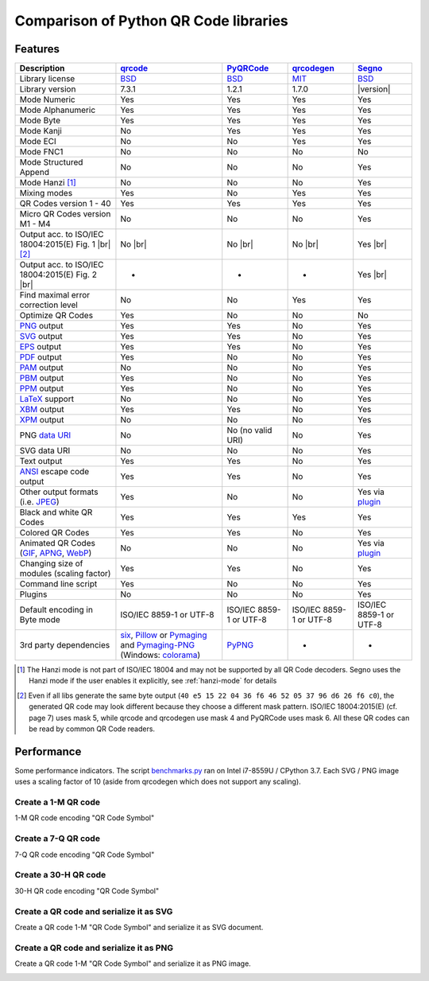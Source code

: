 Comparison of Python QR Code libraries
======================================

Features
--------

.. |br| raw:: html

    <br>

.. table::
    :class: pylib-comparison

    ================================================================    =====================    ===================    ======================    ========
    Description                                                         `qrcode`_                `PyQRCode`_            `qrcodegen`_              `Segno`_
    ================================================================    =====================    ===================    ======================    ========
    Library license                                                     `BSD`_                   `BSD`_                 `MIT`_                    `BSD`_
    Library version                                                     7.3.1                    1.2.1                  1.7.0                     |version|
    Mode Numeric                                                        Yes                      Yes                    Yes                       Yes
    Mode Alphanumeric                                                   Yes                      Yes                    Yes                       Yes
    Mode Byte                                                           Yes                      Yes                    Yes                       Yes
    Mode Kanji                                                          No                       Yes                    Yes                       Yes
    Mode ECI                                                            No                       No                     Yes                       Yes
    Mode FNC1                                                           No                       No                     No                        No
    Mode Structured Append                                              No                       No                     No                        Yes
    Mode Hanzi [1]_                                                     No                       No                     No                        Yes
    Mixing modes                                                        Yes                      No                     Yes                       Yes
    QR Codes version 1 - 40                                             Yes                      Yes                    Yes                       Yes
    Micro QR Codes version M1 - M4                                      No                       No                     No                        Yes
    Output acc. to ISO/IEC 18004:2015(E) Fig. 1 |br| |ISO 1-M| [2]_     No |br| |qrcode 1-M|     No |br| |pyqr 1-M|     No |br| |qrcode 1-M|      Yes |br| |segno 1-M|
    Output acc. to ISO/IEC 18004:2015(E) Fig. 2 |br| |ISO M2-L|         -                        -                      -                         Yes |br| |segno M2-L|
    Find maximal error correction level                                 No                       No                     Yes                       Yes
    Optimize QR Codes                                                   Yes                      No                     No                        No
    `PNG`_ output                                                       Yes                      Yes                    No                        Yes
    `SVG`_ output                                                       Yes                      Yes                    No                        Yes
    `EPS`_ output                                                       Yes                      Yes                    No                        Yes
    `PDF`_ output                                                       Yes                      No                     No                        Yes
    `PAM`_ output                                                       No                       No                     No                        Yes
    `PBM`_ output                                                       Yes                      No                     No                        Yes
    `PPM`_ output                                                       Yes                      No                     No                        Yes
    `LaTeX`_ support                                                    No                       No                     No                        Yes
    `XBM`_ output                                                       Yes                      Yes                    No                        Yes
    `XPM`_ output                                                       No                       No                     No                        Yes
    PNG `data URI`_                                                     No                       No (no valid URI)      No                        Yes
    SVG data URI                                                        No                       No                     No                        Yes
    Text output                                                         Yes                      Yes                    No                        Yes
    `ANSI`_ escape code output                                          Yes                      Yes                    No                        Yes
    Other output formats (i.e. `JPEG`_)                                 Yes                      No                     No                        Yes via `plugin`_
    Black and white QR Codes                                            Yes                      Yes                    Yes                       Yes
    Colored QR Codes                                                    Yes                      Yes                    No                        Yes
    Animated QR Codes (`GIF`_, `APNG`_, `WebP`_)                        No                       No                     No                        Yes via `plugin`_
    Changing size of modules (scaling factor)                           Yes                      Yes                    No                        Yes
    Command line script                                                 Yes                      No                     No                        Yes
    Plugins                                                             No                       No                     No                        Yes
    Default encoding in Byte mode                                       ISO/IEC 8859-1           ISO/IEC 8859-1         ISO/IEC 8859-1            ISO/IEC 8859-1
                                                                        or UTF-8                 or UTF-8               or UTF-8                  or UTF-8
    3rd party dependencies                                              `six`_,                  `PyPNG`_               -                         -
                                                                        `Pillow`_ or
                                                                        `Pymaging`_ and
                                                                        `Pymaging-PNG`_
                                                                        (Windows:
                                                                        `colorama`_)
    ================================================================    =====================    ===================    ======================    ========

.. [1] The Hanzi mode is not part of ISO/IEC 18004 and may not be supported by all QR Code decoders.
       Segno uses the Hanzi mode if the user enables it explicitly, see :ref:`hanzi-mode` for details

.. [2] Even if all libs generate the same byte output (``40 e5 15 22 04 36 f6 46 52 05 37 96 d6 26 f6 c0``),
       the generated QR code may look different because they choose a different mask pattern.
       ISO/IEC 18004:2015(E) (cf. page 7) uses mask 5, while qrcode and qrcodegen use mask 4 and
       PyQRCode uses mask 6. All these QR codes can be read by common QR Code readers.


Performance
-----------

Some performance indicators. The script `benchmarks.py`_ ran on
Intel i7-8559U / CPython 3.7. Each SVG / PNG image uses a
scaling factor of 10 (aside from qrcodegen which does not support any scaling).


Create a 1-M QR code
~~~~~~~~~~~~~~~~~~~~

1-M QR code encoding "QR Code Symbol"

.. image:: _static/chart_create_1m.svg
    :alt: Chart showing the results of creating a 1-M QR code.


Create a 7-Q QR code
~~~~~~~~~~~~~~~~~~~~

7-Q QR code encoding "QR Code Symbol"

.. image:: _static/chart_create_7q.svg
    :alt: Chart showing the results of creating a 7-Q QR code.


Create a 30-H QR code
~~~~~~~~~~~~~~~~~~~~~

30-H QR code encoding "QR Code Symbol"

.. image:: _static/chart_create_30h.svg
    :alt: Chart showing the results of creating a 30-H QR code.


Create a QR code and serialize it as SVG
~~~~~~~~~~~~~~~~~~~~~~~~~~~~~~~~~~~~~~~~

Create a QR code 1-M "QR Code Symbol" and serialize it as SVG document.


.. image:: _static/chart_svg.svg
    :alt: Chart showing the results of creating a 1-M QR code and export it as SVG image.


Create a QR code and serialize it as PNG
~~~~~~~~~~~~~~~~~~~~~~~~~~~~~~~~~~~~~~~~

Create a QR code 1-M "QR Code Symbol" and serialize it as PNG image.

.. image:: _static/chart_png.svg
    :alt: Chart showing the results of creating a 1-M QR code and export it as SVG image.


.. |ISO 1-M| image:: _static/iso_fig1_1m.png
    :alt: 1-M QR code encoding 'QR Code Symbol'
    :width: 63
    :height: 63

.. |ISO M2-L| image:: _static/iso_fig2_m2l.png
    :alt: M2-L Micro QR code encoding '01234567'
    :width: 52
    :height: 52

.. |qrcode 1-M| image:: _static/iso_fig1_1m_qrcode.png
    :alt: 1-M QR code encoding 'QR Code Symbol' using mask 4
    :width: 63
    :height: 63

.. |pyqr 1-M| image:: _static/iso_fig1_1m_pyqr.png
    :alt: 1-M QR code encoding 'QR Code Symbol' using mask 6
    :width: 63
    :height: 63

.. |segno 1-M| image:: _static/iso_fig1_1m_segno.png
    :alt: 1-M QR code encoding 'QR Code Symbol' using mask 5
    :width: 63
    :height: 63

.. |segno M2-L| image:: _static/iso_fig2_m2l_segno.png
    :alt: M2-L Micro QR code encoding '01234567'
    :width: 52
    :height: 52


.. _qrcode: https://pypi.org/project/qrcode/
.. _PyQRCode: https://pypi.org/project/PyQRCode/
.. _PyQRCodeNG: https://pypi.org/project/PyQRCodeNG/
.. _qrcodegen: https://pypi.org/project/qrcodegen/
.. _Segno: https://pypi.org/project/segno/
.. _BSD: http://opensource.org/licenses/BSD-3-Clause
.. _MIT: http://opensource.org/licenses/MIT
.. _PNG: https://en.wikipedia.org/wiki/Portable_Network_Graphics
.. _SVG: https://en.wikipedia.org/wiki/Scalable_Vector_Graphics
.. _EPS: https://en.wikipedia.org/wiki/Encapsulated_PostScript
.. _PDF: https://en.wikipedia.org/wiki/Portable_Document_Format
.. _XBM: https://en.wikipedia.org/wiki/X_BitMap
.. _XPM: https://de.wikipedia.org/wiki/X_PixMap
.. _PAM: http://netpbm.sourceforge.net/doc/pam.html
.. _PBM: http://netpbm.sourceforge.net/doc/pbm.html
.. _PPM: http://netpbm.sourceforge.net/doc/ppm.html
.. _LaTeX: https://en.wikipedia.org/wiki/LaTeX
.. _data URI: https://en.wikipedia.org/wiki/Data_URI_scheme
.. _ANSI: https://en.wikipedia.org/wiki/ANSI_escape_code
.. _JPEG: https://en.wikipedia.org/wiki/JPEG
.. _six: https://pypi.org/project/six/
.. _PyPNG: https://pypi.org/project/pypng/
.. _Pymaging: https://github.com/ojii/pymaging
.. _Pymaging-PNG: https://github.com/ojii/pymaging-png
.. _PIL: https://pypi.org/project/PIL/
.. _Pillow: https://pypi.org/project/Pillow/
.. _colorama: https://pypi.org/project/colorama/
.. _plugin: https://github.com/heuer/qrcode-artistic
.. _benchmarks.py: https://github.com/heuer/segno/blob/master/sandbox/benchmarks.py
.. _GIF: https://en.wikipedia.org/wiki/GIF#Animated_GIF
.. _APNG: https://en.wikipedia.org/wiki/Animated_Portable_Network_Graphics
.. _WebP: https://en.wikipedia.org/wiki/WebP
